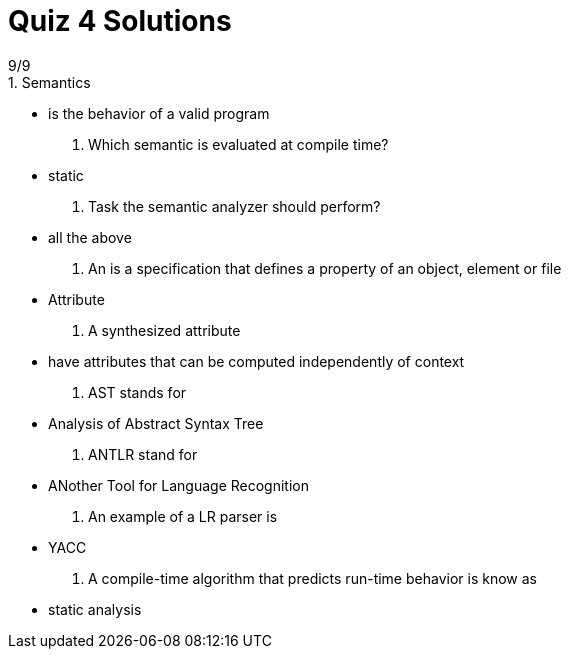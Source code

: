 = Quiz 4 Solutions
9/9
1. Semantics
** is the behavior of a valid program
2. Which semantic is evaluated at compile time?
** static
3. Task the semantic analyzer should perform?
** all the above
4. An ______ is a specification that defines a property of an object, element or file
** Attribute
5. A synthesized attribute
** have attributes that can be computed independently of context
6. AST stands for
** Analysis of Abstract Syntax Tree
7. ANTLR stand for
** ANother Tool for Language Recognition
8. An example of a LR parser is
** YACC
9. A compile-time algorithm that predicts run-time behavior is know as
** static analysis
